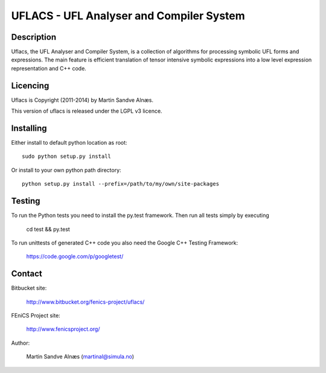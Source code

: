 UFLACS - UFL Analyser and Compiler System
=========================================

Description
-----------

Uflacs, the UFL Analyser and Compiler System, is a collection of
algorithms for processing symbolic UFL forms and expressions.
The main feature is efficient translation of tensor intensive
symbolic expressions into a low level expression representation and C++ code.


Licencing
---------

Uflacs is Copyright (2011-2014) by Martin Sandve Alnæs.

This version of uflacs is released under the LGPL v3 licence.


Installing
----------

Either install to default python location as root::

    sudo python setup.py install

Or install to your own python path directory::

    python setup.py install --prefix=/path/to/my/own/site-packages


Testing
-------

To run the Python tests you need to install the py.test framework.
Then run all tests simply by executing

    cd test && py.test

To run unittests of generated C++ code you also need the Google C++ Testing Framework:

    https://code.google.com/p/googletest/


Contact
-------

Bitbucket site:

    http://www.bitbucket.org/fenics-project/uflacs/

FEniCS Project site:

    http://www.fenicsproject.org/

Author:

    Martin Sandve Alnæs (martinal@simula.no)

